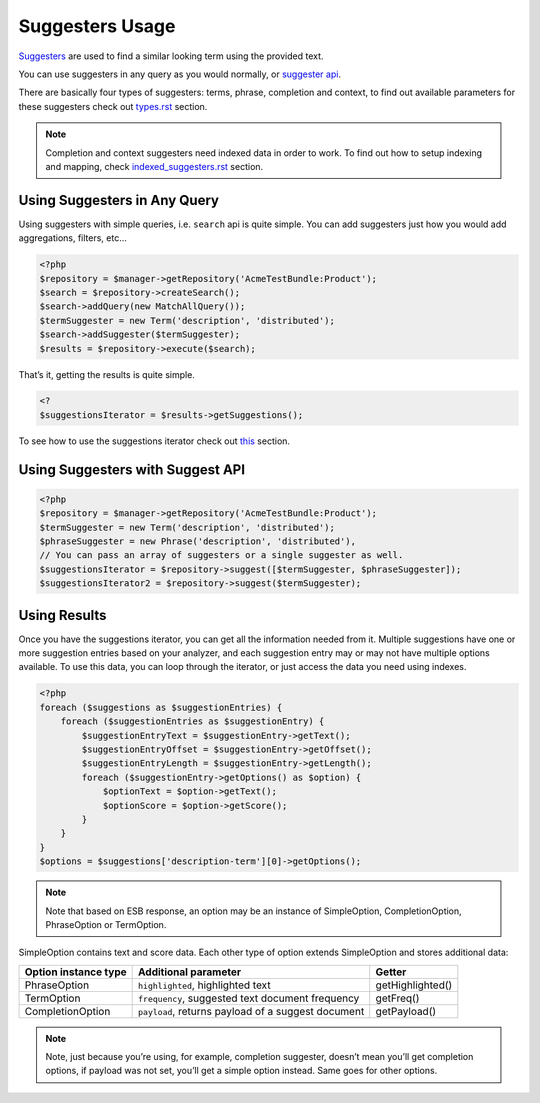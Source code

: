 Suggesters Usage
================

`Suggesters`_ are used to find a similar looking term using the provided text.

You can use suggesters in any query as you would normally, or `suggester api`_.

There are basically four types of suggesters: terms, phrase, completion and context, to find out available parameters for these suggesters check out `<types.rst>`_ section.

.. note:: Completion and context suggesters need indexed data in order to work. To find out how to setup indexing and mapping, check `<indexed_suggesters.rst>`_ section.

Using Suggesters in Any Query
-----------------------------

Using suggesters with simple queries, i.e. ``search`` api is quite simple. You can add suggesters just how you would add aggregations, filters, etc...

.. code:: php

    <?php
    $repository = $manager->getRepository('AcmeTestBundle:Product');
    $search = $repository->createSearch();
    $search->addQuery(new MatchAllQuery());
    $termSuggester = new Term('description', 'distributed');
    $search->addSuggester($termSuggester);
    $results = $repository->execute($search);

That’s it, getting the results is quite simple.

.. code:: php

    <?
    $suggestionsIterator = $results->getSuggestions();

To see how to use the suggestions iterator check out `this <#using-results>`__ section.

Using Suggesters with Suggest API
---------------------------------

.. code:: php

    <?php
    $repository = $manager->getRepository('AcmeTestBundle:Product');
    $termSuggester = new Term('description', 'distributed');
    $phraseSuggester = new Phrase('description', 'distributed'),
    // You can pass an array of suggesters or a single suggester as well.
    $suggestionsIterator = $repository->suggest([$termSuggester, $phraseSuggester]);
    $suggestionsIterator2 = $repository->suggest($termSuggester);

Using Results
-------------

Once you have the suggestions iterator, you can get all the information needed from it. Multiple suggestions have one or more suggestion entries based on your analyzer, and each suggestion entry may or may not have multiple options available. To use this data, you can loop through the iterator, or just access the data you need using indexes.

.. code:: php

    <?php
    foreach ($suggestions as $suggestionEntries) {
        foreach ($suggestionEntries as $suggestionEntry) {
            $suggestionEntryText = $suggestionEntry->getText();
            $suggestionEntryOffset = $suggestionEntry->getOffset();
            $suggestionEntryLength = $suggestionEntry->getLength();
            foreach ($suggestionEntry->getOptions() as $option) {
                $optionText = $option->getText();
                $optionScore = $option->getScore();
            }
        }
    }
    $options = $suggestions['description-term'][0]->getOptions();

.. note:: Note that based on ESB response, an option may be an instance of SimpleOption, CompletionOption, PhraseOption or TermOption.

SimpleOption contains text and score data. Each other type of option extends SimpleOption and stores additional data:

+------------------------+------------------------------------------------------+--------------------+
| Option instance type   | Additional parameter                                 | Getter             |
+========================+======================================================+====================+
| PhraseOption           | ``highlighted``, highlighted text                    | getHighlighted()   |
+------------------------+------------------------------------------------------+--------------------+
| TermOption             | ``frequency``, suggested text document frequency     | getFreq()          |
+------------------------+------------------------------------------------------+--------------------+
| CompletionOption       | ``payload``, returns payload of a suggest document   | getPayload()       |
+------------------------+------------------------------------------------------+--------------------+

.. note:: Note, just because you’re using, for example, completion suggester, doesn’t mean you’ll get completion options, if payload was not set, you’ll get a simple option instead. Same goes for other options.

.. _Suggesters: http://www.elasticsearch.org/guide/en/elasticsearch/reference/current/search-suggesters.html
.. _suggester api: http://www.elasticsearch.org/guide/en/elasticsearch/reference/current/search-suggesters.html

